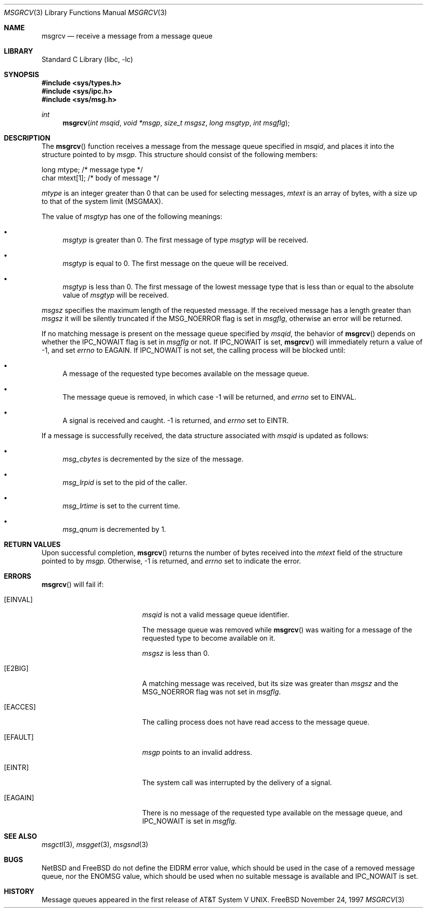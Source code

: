 .\"	$NetBSD: msgrcv.2,v 1.1 1995/10/16 23:49:20 jtc Exp $	
.\"
.\" Copyright (c) 1995 Frank van der Linden
.\" All rights reserved.
.\"
.\" Redistribution and use in source and binary forms, with or without
.\" modification, are permitted provided that the following conditions
.\" are met:
.\" 1. Redistributions of source code must retain the above copyright
.\"    notice, this list of conditions and the following disclaimer.
.\" 2. Redistributions in binary form must reproduce the above copyright
.\"    notice, this list of conditions and the following disclaimer in the
.\"    documentation and/or other materials provided with the distribution.
.\" 3. All advertising materials mentioning features or use of this software
.\"    must display the following acknowledgement:
.\"      This product includes software developed for the NetBSD Project
.\"      by Frank van der Linden
.\" 4. The name of the author may not be used to endorse or promote products
.\"    derived from this software without specific prior written permission
.\"
.\" THIS SOFTWARE IS PROVIDED BY THE AUTHOR ``AS IS'' AND ANY EXPRESS OR
.\" IMPLIED WARRANTIES, INCLUDING, BUT NOT LIMITED TO, THE IMPLIED WARRANTIES
.\" OF MERCHANTABILITY AND FITNESS FOR A PARTICULAR PURPOSE ARE DISCLAIMED.
.\" IN NO EVENT SHALL THE AUTHOR BE LIABLE FOR ANY DIRECT, INDIRECT,
.\" INCIDENTAL, SPECIAL, EXEMPLARY, OR CONSEQUENTIAL DAMAGES (INCLUDING, BUT
.\" NOT LIMITED TO, PROCUREMENT OF SUBSTITUTE GOODS OR SERVICES; LOSS OF USE,
.\" DATA, OR PROFITS; OR BUSINESS INTERRUPTION) HOWEVER CAUSED AND ON ANY
.\" THEORY OF LIABILITY, WHETHER IN CONTRACT, STRICT LIABILITY, OR TORT
.\" (INCLUDING NEGLIGENCE OR OTHERWISE) ARISING IN ANY WAY OUT OF THE USE OF
.\" THIS SOFTWARE, EVEN IF ADVISED OF THE POSSIBILITY OF SUCH DAMAGE.
.\" $FreeBSD: src/lib/libc/gen/msgrcv.3,v 1.5.2.4 2000/04/23 17:10:41 phantom Exp $
.\"
.\"/
.Dd November 24, 1997
.Dt MSGRCV 3
.Os FreeBSD
.Sh NAME
.Nm msgrcv
.Nd receive a message from a message queue
.Sh LIBRARY
.Lb libc
.Sh SYNOPSIS
.Fd #include <sys/types.h>
.Fd #include <sys/ipc.h>
.Fd #include <sys/msg.h>
.Ft int
.Fn msgrcv "int msqid" "void *msgp" "size_t msgsz" "long msgtyp" "int msgflg"
.Sh DESCRIPTION
The 
.Fn msgrcv
function receives a message from the message queue specified in
.Fa msqid ,
and places it into the structure pointed to by
.Fa msgp .
This structure should consist of the following members:
.Bd -literal
    long mtype;    /* message type */
    char mtext[1]; /* body of message */
.Ed
.Pp
.Va mtype
is an integer greater than 0 that can be used for selecting messages,
.Va mtext
is an array of bytes, with a size up to that of the system limit
.Pf ( Dv MSGMAX ) .
.Pp
The value of
.Fa msgtyp
has one of the following meanings:
.Bl -bullet
.It
.Fa msgtyp
is greater than 0. The first message of type
.Fa msgtyp
will be received.
.It
.Fa msgtyp
is equal to 0. The first message on the queue will be received.
.It
.Fa msgtyp
is less than 0. The first message of the lowest message type that is
less than or equal to the absolute value of
.Fa msgtyp
will be received.
.El
.Pp
.Fa msgsz
specifies the maximum length of the requested message.
If the received
message has a length greater than
.Fa msgsz
it will be silently truncated if the
.Dv MSG_NOERROR
flag is set in
.Fa msgflg ,
otherwise an error will be returned.
.Pp
If no matching message is present on the message queue specified by
.Fa msqid ,
the behavior of
.Fn msgrcv
depends on whether the
.Dv IPC_NOWAIT
flag is set in
.Fa msgflg
or not.
If
.Dv IPC_NOWAIT
is set,
.Fn msgrcv
will immediately return a value of -1, and set
.Va errno
to
.Er EAGAIN .
If
.Dv IPC_NOWAIT
is not set, the calling process will be blocked
until:
.Bl -bullet
.It
A message of the requested type becomes available on the message queue.
.It
The message queue is removed, in which case -1 will be returned, and
.Va errno
set to
.Er EINVAL .
.It
A signal is received and caught. -1 is returned, and
.Va errno
set to
.Er EINTR .
.El
.Pp
If a message is successfully received, the data structure associated with
.Fa msqid
is updated as follows:
.Bl -bullet
.It
.Va msg_cbytes
is decremented by the size of the message.
.It
.Va msg_lrpid
is set to the pid of the caller.
.It
.Va msg_lrtime
is set to the current time.
.It
.Va msg_qnum
is decremented by 1.
.Sh RETURN VALUES
Upon successful completion,
.Fn msgrcv
returns the number of bytes received into the
.Va mtext
field of the structure pointed to by
.Fa msgp .
Otherwise, -1 is returned, and
.Va errno
set to indicate the error.
.Sh ERRORS
.Fn msgrcv
will fail if:
.Bl -tag -width Er
.It Bq Er EINVAL
.Fa msqid
is not a valid message queue identifier.
.Pp
The message queue was removed while
.Fn msgrcv
was waiting for a message of the requested type to become available on it.
.Pp
.Fa msgsz
is less than 0.
.It Bq Er E2BIG
A matching message was received, but its size was greater than
.Fa msgsz
and the
.Dv MSG_NOERROR
flag was not set in
.Fa msgflg .
.It Bq Er EACCES
The calling process does not have read access to the message queue.
.It Bq Er EFAULT
.Fa msgp
points to an invalid address.
.It Bq Er EINTR
The system call was interrupted by the delivery of a signal.
.It Bq Er EAGAIN
There is no message of the requested type available on the message queue,
and
.Dv IPC_NOWAIT
is set in
.Fa msgflg .
.Sh SEE ALSO
.Xr msgctl 3 ,
.Xr msgget 3 ,
.Xr msgsnd 3
.Sh BUGS
.Tn NetBSD
and
.Tn FreeBSD
do not define the
.Er EIDRM
error value, which should be used in
the case of a removed message queue, nor the
.Er ENOMSG
value, which
should be used when no suitable message is available and
.Dv IPC_NOWAIT
is set.
.Sh HISTORY
Message queues appeared in the first release of
.At V .
